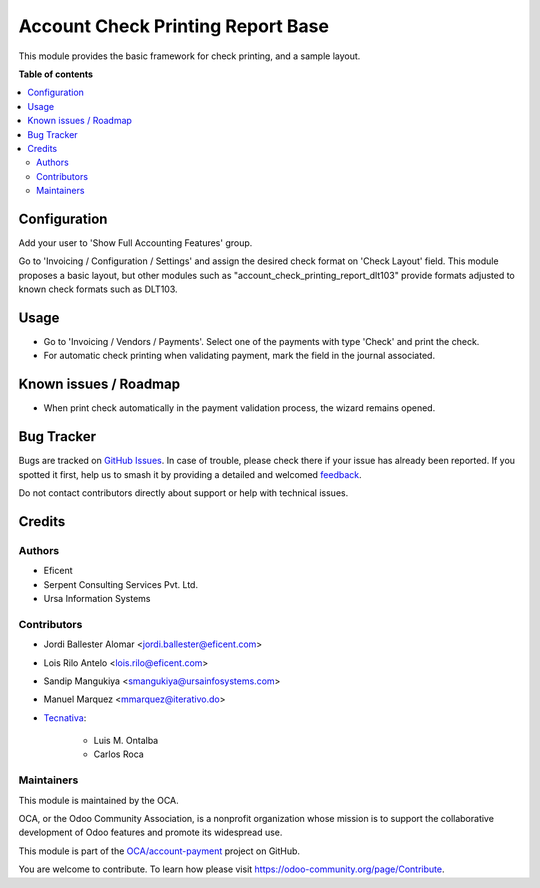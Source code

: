 ==================================
Account Check Printing Report Base
==================================

.. 
   !!!!!!!!!!!!!!!!!!!!!!!!!!!!!!!!!!!!!!!!!!!!!!!!!!!!
   !! This file is generated by oca-gen-addon-readme !!
   !! changes will be overwritten.                   !!
   !!!!!!!!!!!!!!!!!!!!!!!!!!!!!!!!!!!!!!!!!!!!!!!!!!!!
   !! source digest: sha256:27ebc7c54703854d7c51fafb184e47fc0bbb992b6f9d4a063af3570107ee61c2
   !!!!!!!!!!!!!!!!!!!!!!!!!!!!!!!!!!!!!!!!!!!!!!!!!!!!

.. |badge1| image:: https://img.shields.io/badge/maturity-Beta-yellow.png
    :target: https://odoo-community.org/page/development-status
    :alt: Beta
.. |badge2| image:: https://img.shields.io/badge/licence-AGPL--3-blue.png
    :target: http://www.gnu.org/licenses/agpl-3.0-standalone.html
    :alt: License: AGPL-3
.. |badge3| image:: https://img.shields.io/badge/github-OCA%2Faccount--payment-lightgray.png?logo=github
    :target: https://github.com/OCA/account-payment/tree/18.0/account_check_printing_report_base
    :alt: OCA/account-payment
.. |badge4| image:: https://img.shields.io/badge/weblate-Translate%20me-F47D42.png
    :target: https://translation.odoo-community.org/projects/account-payment-18-0/account-payment-18-0-account_check_printing_report_base
    :alt: Translate me on Weblate
.. |badge5| image:: https://img.shields.io/badge/runboat-Try%20me-875A7B.png
    :target: https://runboat.odoo-community.org/builds?repo=OCA/account-payment&target_branch=18.0
    :alt: Try me on Runboat

|badge1| |badge2| |badge3| |badge4| |badge5|

This module provides the basic framework for check printing, and a
sample layout.

**Table of contents**

.. contents::
   :local:

Configuration
=============

Add your user to 'Show Full Accounting Features' group.

Go to 'Invoicing / Configuration / Settings' and assign the desired
check format on 'Check Layout' field. This module proposes a basic
layout, but other modules such as "account_check_printing_report_dlt103"
provide formats adjusted to known check formats such as DLT103.

Usage
=====

- Go to 'Invoicing / Vendors / Payments'. Select one of the payments
  with type 'Check' and print the check.
- For automatic check printing when validating payment, mark the field
  in the journal associated.

Known issues / Roadmap
======================

- When print check automatically in the payment validation process, the
  wizard remains opened.

Bug Tracker
===========

Bugs are tracked on `GitHub Issues <https://github.com/OCA/account-payment/issues>`_.
In case of trouble, please check there if your issue has already been reported.
If you spotted it first, help us to smash it by providing a detailed and welcomed
`feedback <https://github.com/OCA/account-payment/issues/new?body=module:%20account_check_printing_report_base%0Aversion:%2018.0%0A%0A**Steps%20to%20reproduce**%0A-%20...%0A%0A**Current%20behavior**%0A%0A**Expected%20behavior**>`_.

Do not contact contributors directly about support or help with technical issues.

Credits
=======

Authors
-------

* Eficent
* Serpent Consulting Services Pvt. Ltd.
* Ursa Information Systems

Contributors
------------

- Jordi Ballester Alomar <jordi.ballester@eficent.com>

- Lois Rilo Antelo <lois.rilo@eficent.com>

- Sandip Mangukiya <smangukiya@ursainfosystems.com>

- Manuel Marquez <mmarquez@iterativo.do>

- `Tecnativa <https://www.tecnativa.com>`__:

     - Luis M. Ontalba
     - Carlos Roca

Maintainers
-----------

This module is maintained by the OCA.

.. image:: https://odoo-community.org/logo.png
   :alt: Odoo Community Association
   :target: https://odoo-community.org

OCA, or the Odoo Community Association, is a nonprofit organization whose
mission is to support the collaborative development of Odoo features and
promote its widespread use.

This module is part of the `OCA/account-payment <https://github.com/OCA/account-payment/tree/18.0/account_check_printing_report_base>`_ project on GitHub.

You are welcome to contribute. To learn how please visit https://odoo-community.org/page/Contribute.
